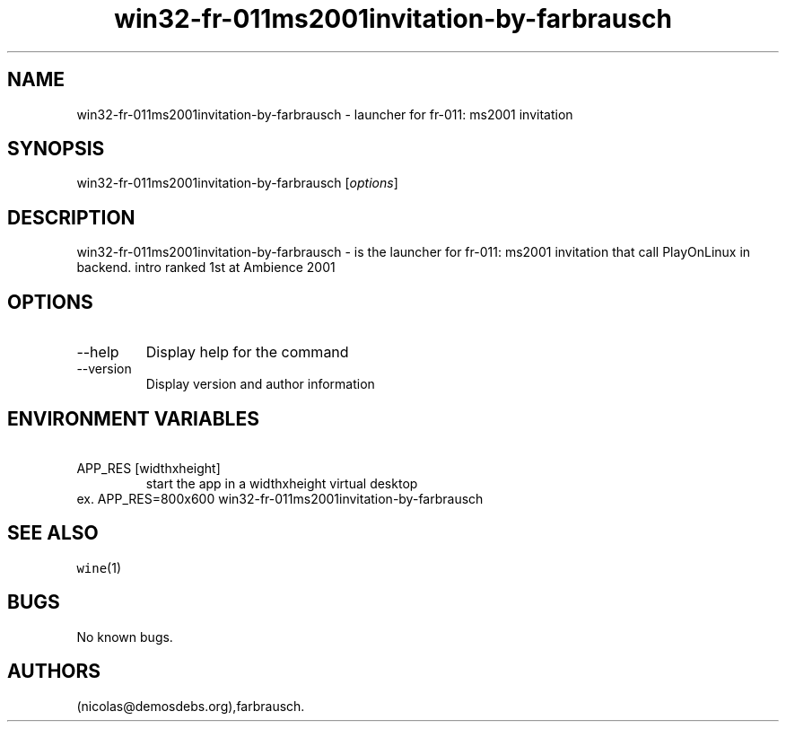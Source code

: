 .\" Automatically generated by Pandoc 2.9.2.1
.\"
.TH "win32-fr-011ms2001invitation-by-farbrausch" "6" "2016-01-17" "fr-011: ms2001 invitation User Manuals" ""
.hy
.SH NAME
.PP
win32-fr-011ms2001invitation-by-farbrausch - launcher for fr-011: ms2001
invitation
.SH SYNOPSIS
.PP
win32-fr-011ms2001invitation-by-farbrausch [\f[I]options\f[R]]
.SH DESCRIPTION
.PP
win32-fr-011ms2001invitation-by-farbrausch - is the launcher for fr-011:
ms2001 invitation that call PlayOnLinux in backend.
intro ranked 1st at Ambience 2001
.SH OPTIONS
.TP
--help
Display help for the command
.TP
--version
Display version and author information
.SH ENVIRONMENT VARIABLES
.TP
\ APP_RES [widthxheight]
start the app in a widthxheight virtual desktop
.PD 0
.P
.PD
ex.
APP_RES=800x600 win32-fr-011ms2001invitation-by-farbrausch
.SH SEE ALSO
.PP
\f[C]wine\f[R](1)
.SH BUGS
.PP
No known bugs.
.SH AUTHORS
(nicolas\[at]demosdebs.org),farbrausch.
